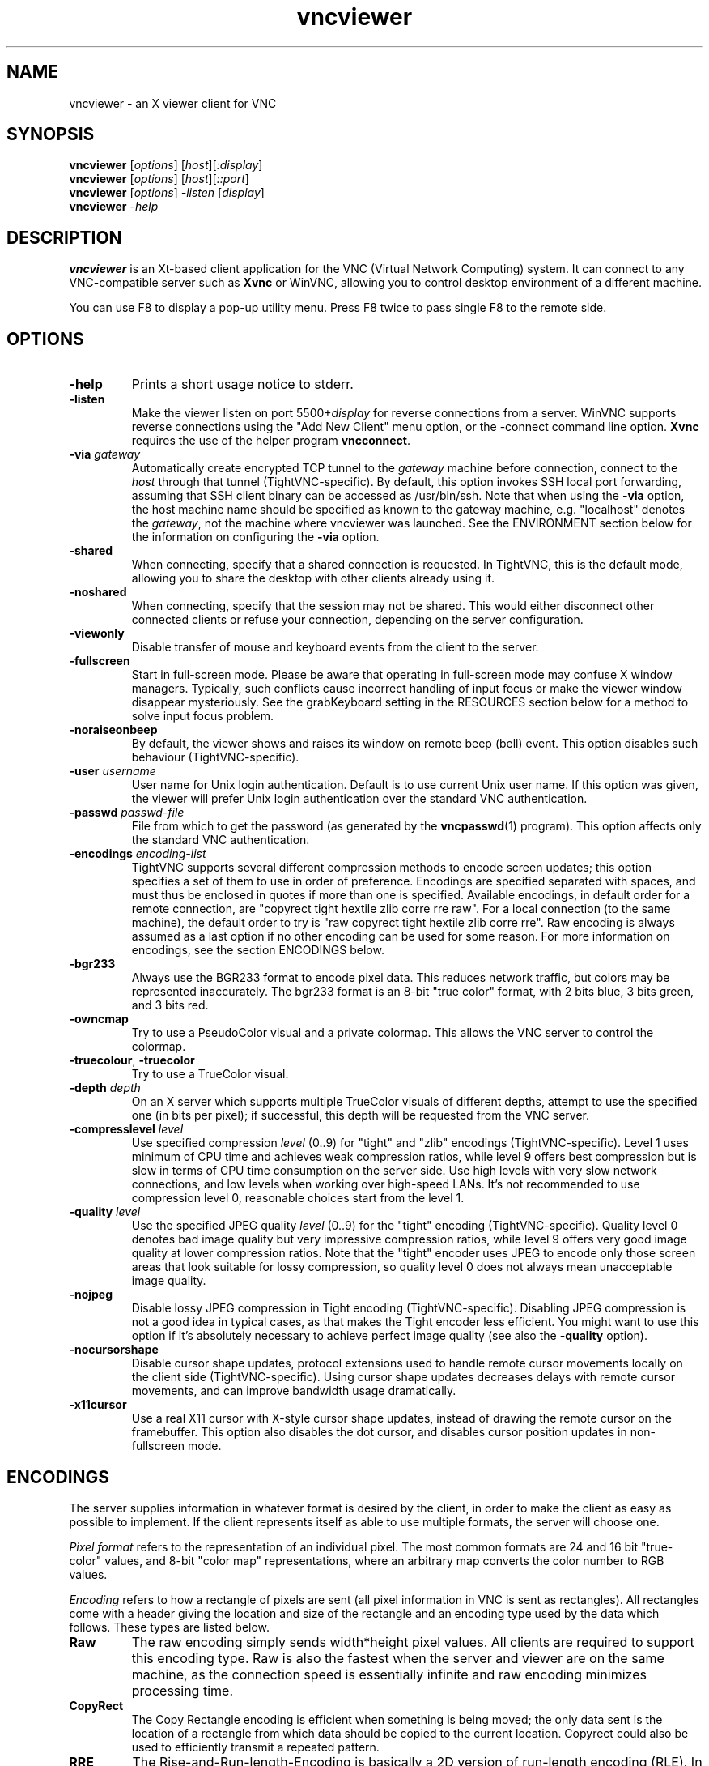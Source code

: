 '\" t
.\" ** The above line should force tbl to be a preprocessor **
.\" Man page for X vncviewer
.\"
.\" Copyright (C) 1998 Marcus.Brinkmann@ruhr-uni-bochum.de
.\" Copyright (C) 2000,2001 Red Hat, Inc.
.\" Copyright (C) 2001-2003 Constantin Kaplinsky <const@ce.cctpu.edu.ru>
.\"
.\" You may distribute under the terms of the GNU General Public
.\" License as specified in the file LICENCE.TXT that comes with the
.\" TightVNC distribution.
.\"
.TH vncviewer 1 "January 2003" "" "TightVNC"
.SH NAME
vncviewer \- an X viewer client for VNC
.SH SYNOPSIS
.B vncviewer
.RI [\| options \|]
.RI [\| host \|][\| :display \|]
.br
.B vncviewer
.RI [\| options \|]
.RI [\| host \|][\| ::port \|]
.br
.B vncviewer
.RI [\| options \|]
.IR \-listen
.RI [\| display \|]
.br
.B vncviewer
.IR \-help
.br
.SH DESCRIPTION
.B vncviewer
is an Xt\-based client application for the VNC (Virtual Network
Computing) system. It can connect to any VNC\-compatible server such
as \fBXvnc\fR or WinVNC, allowing you to control desktop environment
of a different machine.

You can use F8 to display a pop\-up utility menu. Press F8 twice to
pass single F8 to the remote side.
.SH OPTIONS
.TP
\fB\-help\fR
Prints a short usage notice to stderr.
.TP
\fB\-listen\fR
Make the viewer listen on port 5500+\fIdisplay\fR for reverse
connections from a server. WinVNC supports reverse connections using
the "Add New Client" menu option, or the \-connect command line
option. \fBXvnc\fR requires the use of the helper program
\fBvncconnect\fR.
.TP
\fB\-via\fR \fIgateway\fR
Automatically create encrypted TCP tunnel to the \fIgateway\fR machine
before connection, connect to the \fIhost\fR through that tunnel
(TightVNC\-specific). By default, this option invokes SSH local port
forwarding, assuming that SSH client binary can be accessed as
/usr/bin/ssh. Note that when using the \fB\-via\fR option, the host
machine name should be specified as known to the gateway machine, e.g. 
"localhost" denotes the \fIgateway\fR, not the machine where vncviewer
was launched. See the ENVIRONMENT section below for the information on
configuring the \fB\-via\fR option.
.TP
\fB\-shared\fR
When connecting, specify that a shared connection is requested. In
TightVNC, this is the default mode, allowing you to share the desktop
with other clients already using it.
.TP
\fB\-noshared\fR
When connecting, specify that the session may not be shared. This
would either disconnect other connected clients or refuse your
connection, depending on the server configuration.
.TP
\fB\-viewonly\fR
Disable transfer of mouse and keyboard events from the client to the
server.
.TP
\fB\-fullscreen\fR
Start in full\-screen mode. Please be aware that operating in
full\-screen mode may confuse X window managers. Typically, such
conflicts cause incorrect handling of input focus or make the viewer
window disappear mysteriously. See the grabKeyboard setting in the
RESOURCES section below for a method to solve input focus problem.
.TP
\fB\-noraiseonbeep\fR
By default, the viewer shows and raises its window on remote beep
(bell) event. This option disables such behaviour
(TightVNC\-specific).
.TP
\fB\-user\fR \fIusername\fR
User name for Unix login authentication. Default is to use current
Unix user name. If this option was given, the viewer will prefer Unix
login authentication over the standard VNC authentication.
.TP
\fB\-passwd\fR \fIpasswd\-file\fR
File from which to get the password (as generated by the
\fBvncpasswd\fR(1) program). This option affects only the standard VNC
authentication.
.TP
\fB\-encodings\fR \fIencoding\-list\fR
TightVNC supports several different compression methods to encode
screen updates; this option specifies a set of them to use in order of
preference. Encodings are specified separated with spaces, and must
thus be enclosed in quotes if more than one is specified. Available
encodings, in default order for a remote connection, are "copyrect
tight hextile zlib corre rre raw". For a local connection (to the same
machine), the default order to try is "raw copyrect tight hextile zlib
corre rre". Raw encoding is always assumed as a last option if no
other encoding can be used for some reason. For more information on
encodings, see the section ENCODINGS below.
.TP
\fB\-bgr233\fR
Always use the BGR233 format to encode pixel data. This reduces
network traffic, but colors may be represented inaccurately. The
bgr233 format is an 8\-bit "true color" format, with 2 bits blue, 3
bits green, and 3 bits red.
.TP
\fB\-owncmap\fR
Try to use a PseudoColor visual and a private colormap. This allows
the VNC server to control the colormap.
.TP
\fB\-truecolour\fR, \fB\-truecolor\fR
Try to use a TrueColor visual.
.TP
\fB\-depth\fR \fIdepth\fR
On an X server which supports multiple TrueColor visuals of different
depths, attempt to use the specified one (in bits per pixel); if
successful, this depth will be requested from the VNC server.
.TP
\fB\-compresslevel \fIlevel\fR
Use specified compression \fIlevel\fR (0..9) for "tight" and "zlib"
encodings (TightVNC\-specific). Level 1 uses minimum of CPU time and
achieves weak compression ratios, while level 9 offers best
compression but is slow in terms of CPU time consumption on the server
side. Use high levels with very slow network connections, and low
levels when working over high\-speed LANs. It's not recommended to use
compression level 0, reasonable choices start from the level 1.
.TP
\fB\-quality \fIlevel\fR
Use the specified JPEG quality \fIlevel\fR (0..9) for the "tight"
encoding (TightVNC\-specific). Quality level 0 denotes bad image
quality but very impressive compression ratios, while level 9 offers
very good image quality at lower compression ratios. Note that the
"tight" encoder uses JPEG to encode only those screen areas that look
suitable for lossy compression, so quality level 0 does not always
mean unacceptable image quality.
.TP
\fB\-nojpeg\fR
Disable lossy JPEG compression in Tight encoding (TightVNC\-specific). 
Disabling JPEG compression is not a good idea in typical cases, as
that makes the Tight encoder less efficient. You might want to use
this option if it's absolutely necessary to achieve perfect image
quality (see also the \fB\-quality\fR option).
.TP
\fB\-nocursorshape\fR
Disable cursor shape updates, protocol extensions used to handle
remote cursor movements locally on the client side
(TightVNC\-specific). Using cursor shape updates decreases delays with
remote cursor movements, and can improve bandwidth usage dramatically. 
.TP
\fB\-x11cursor\fR
Use a real X11 cursor with X-style cursor shape updates, instead of
drawing the remote cursor on the framebuffer. This option also
disables the dot cursor, and disables cursor position updates in
non-fullscreen mode.
.SH ENCODINGS
The server supplies information in whatever format is desired by the
client, in order to make the client as easy as possible to implement. 
If the client represents itself as able to use multiple formats, the
server will choose one.

.I Pixel format
refers to the representation of an individual pixel. The most common
formats are 24 and 16 bit "true\-color" values, and 8\-bit "color map"
representations, where an arbitrary map converts the color number to
RGB values.

.I Encoding
refers to how a rectangle of pixels are sent (all pixel information in
VNC is sent as rectangles). All rectangles come with a header giving
the location and size of the rectangle and an encoding type used by
the data which follows. These types are listed below.
.TP
.B Raw
The raw encoding simply sends width*height pixel values. All clients
are required to support this encoding type. Raw is also the fastest
when the server and viewer are on the same machine, as the connection
speed is essentially infinite and raw encoding minimizes processing
time.
.TP
.B CopyRect
The Copy Rectangle encoding is efficient when something is being
moved; the only data sent is the location of a rectangle from which
data should be copied to the current location. Copyrect could also be
used to efficiently transmit a repeated pattern.
.TP
.B RRE
The Rise\-and\-Run\-length\-Encoding is basically a 2D version of
run\-length encoding (RLE). In this encoding, a sequence of identical
pixels are compressed to a single value and repeat count. In VNC, this
is implemented with a background color, and then specifications of an
arbitrary number of subrectangles and color for each. This is an
efficient encoding for large blocks of constant color.
.TP
.B CoRRE
This is a minor variation on RRE, using a maximum of 255x255 pixel
rectangles. This allows for single\-byte values to be used, reducing
packet size. This is in general more efficient, because the savings
from sending 1\-byte values generally outweighs the losses from the
(relatively rare) cases where very large regions are painted the same
color.
.TP
.B Hextile
Here, rectangles are split up in to 16x16 tiles, which are sent in a
predetermined order. The data within the tiles is sent either raw or
as a variant on RRE. Hextile encoding is usually the best choice for
using in high\-speed network environments (e.g. Ethernet local\-area
networks).
.TP
.B Zlib
Zlib is a very simple encoding that uses zlib library to compress raw
pixel data. This encoding achieves good compression, but consumes a
lot of CPU time. Support for this encoding is provided for
compatibility with VNC servers that might not understand Tight
encoding which is more efficient than Zlib in nearly all real\-life
situations.
.TP
.B Tight
Like Zlib encoding, Tight encoding uses zlib library to compress the
pixel data, but it pre\-processes data to maximize compression ratios,
and to minimize CPU usage on compression. Also, JPEG compression may
be used to encode color\-rich screen areas (see the description of
\-quality and \-nojpeg options above). Tight encoding is usually the
best choice for low\-bandwidth network environments (e.g. slow modem
connections).
.SH RESOURCES
X resources that \fBvncviewer\fR knows about, aside from the
normal Xt resources, are as follows:
.TP
.B shareDesktop
Equivalent of \fB\-shared\fR/\fB\-noshared\fR options. Default true.
.TP
.B viewOnly
Equivalent of \fB\-viewonly\fR option. Default false.
.TP
.B fullScreen
Equivalent of \fB\-fullscreen\fR option. Default false.
.TP
.B grabKeyboard
Grab keyboard in full-screen mode. This can help to solve problems
with losing keyboard focus. Default false.
.TP
.B raiseOnBeep
Equivalent of \fB\-noraiseonbeep\fR option, when set to false. Default
true.
.TP
.B passwordFile
Equivalent of \fB\-passwd\fR option.
.TP
.B userLogin
Equivalent of \fB\-user\fR option.
.TP
.B passwordDialog
Whether to use a dialog box to get the password (true) or get it from
the tty (false). Irrelevant if \fBpasswordFile\fR is set. Default
false.
.TP
.B encodings
Equivalent of \fB\-encodings\fR option.
.TP
.B compressLevel
Equivalent of \fB\-compresslevel\fR option (TightVNC\-specific).
.TP
.B qualityLevel
Equivalent of \fB\-quality\fR option (TightVNC\-specific).
.TP
.B enableJPEG
Equivalent of \fB\-nojpeg\fR option, when set to false. Default true.
.TP
.B useRemoteCursor
Equivalent of \fB\-nocursorshape\fR option, when set to false
(TightVNC\-specific). Default true.
.TP
.B useBGR233
Equivalent of \fB\-bgr233\fR option. Default false.
.TP
.B nColours
When using BGR233, try to allocate this many "exact" colors from the
BGR233 color cube. When using a shared colormap, setting this resource
lower leaves more colors for other X clients. Irrelevant when using
truecolor. Default is 256 (i.e. all of them).
.TP
.B useSharedColours
If the number of "exact" BGR233 colors successfully allocated is less
than 256 then the rest are filled in using the "nearest" colors
available. This resource says whether to only use the "exact" BGR233
colors for this purpose, or whether to use other clients' "shared"
colors as well. Default true (i.e. use other clients' colors).
.TP
.B forceOwnCmap
Equivalent of \fB\-owncmap\fR option. Default false.
.TP
.B forceTrueColour
Equivalent of \fB\-truecolour\fR option. Default false.
.TP
.B requestedDepth
Equivalent of \fB\-depth\fR option.
.TP
.B useSharedMemory
Use MIT shared memory extension if on the same machine as the X
server. Default true.
.TP
.B wmDecorationWidth, wmDecorationHeight
The total width and height taken up by window manager decorations.
This is used to calculate the maximum size of the VNC viewer window. 
Default is width 4, height 24.
.TP
.B bumpScrollTime, bumpScrollPixels
When in full screen mode and the VNC desktop is bigger than the X
display, scrolling happens whenever the mouse hits the edge of the
screen. The maximum speed of scrolling is bumpScrollPixels pixels
every bumpScrollTime milliseconds. The actual speed of scrolling will
be slower than this, of course, depending on how fast your machine is. 
Default 20 pixels every 25 milliseconds.
.TP
.B popupButtonCount
The number of buttons in the popup window. See the README file for
more information on how to customize the buttons.
.TP
.B debug
For debugging. Default false.
.TP
.B rawDelay, copyRectDelay
For debugging, see the README file for details. Default 0 (off).
.SH ENVIRONMENT
When started with the \fB\-via\fR option, vncviewer reads the
\fBVNC_VIA_CMD\fR environment variable, expands patterns beginning
with the "%" character, and executes result as a command assuming that
it would create TCP tunnel that should be used for VNC connection. If
not set, this environment variable defaults to "/usr/bin/ssh -f -L
%L:%H:%R %G sleep 20".

The following patterns are recognized in the \fBVNC_VIA_CMD\fR (note
that all the patterns %G, %H, %L and %R must be present in the command
template):
.TP
.B %%
A literal "%";
.TP
.B %G
gateway host name;
.TP
.B %H
remote VNC host name, as known to the gateway;
.TP
.B %L
local TCP port number;
.TP
.B %R
remote TCP port number.
.SH SEE ALSO
\fBvncserver\fR(1), \fBXvnc\fR(1), \fBvncpasswd\fR(1),
\fBvncconnect\fR(1), \fBssh\fR(1)
.SH AUTHORS
Original VNC was developed in AT&T Laboratories Cambridge. TightVNC
additions was implemented by Constantin Kaplinsky. Many other people
participated in development, testing and support.

\fBMan page authors:\fR
.br
Marcus Brinkmann <Marcus.Brinkmann@ruhr-uni-bochum.de>,
.br
Terran Melconian <terran@consistent.org>,
.br
Tim Waugh <twaugh@redhat.com>,
.br
Constantin Kaplinsky <const@ce.cctpu.edu.ru>
